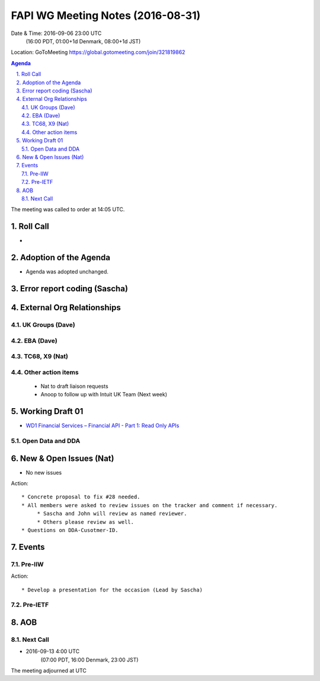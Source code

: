 ============================================
FAPI WG Meeting Notes (2016-08-31)
============================================
Date & Time: 2016-09-06 23:00 UTC
             (16:00 PDT, 01:00+1d Denmark, 08:00+1d JST) 
Location: GoToMeeting https://global.gotomeeting.com/join/321819862

.. sectnum::
   :suffix: .


.. contents:: Agenda

The meeting was called to order at 14:05 UTC. 

Roll Call
=============
* 

Adoption of the Agenda
=========================
* Agenda was adopted unchanged. 


Error report coding (Sascha)
================================

External Org Relationships 
=============================

UK Groups (Dave)
------------------------------------

EBA (Dave)
-------------------

TC68, X9 (Nat)
----------------

Other action items
--------------------

    * Nat to draft liaison requests
    * Anoop to follow up with Intuit UK Team (Next week) 

Working Draft 01
===================

* `WD1 Financial Services – Financial API - Part 1: Read Only APIs <https://bitbucket.org/openid/fapi/src/ec8fde27efc98db7e9cd3e2a7c9d3afcd5aba01c/Financial_API_WD_001.md?at=master&fileviewer=file-view-default>`_   

Open Data and DDA
------------------------------

New & Open Issues (Nat)
=========================
* No new issues

Action:: 


     * Concrete proposal to fix #28 needed. 
     * All members were asked to review issues on the tracker and comment if necessary. 
          * Sascha and John will review as named reviewer. 
          * Others please review as well. 
     * Questions on DDA-Cusotmer-ID. 

Events
=============
Pre-IIW
----------------

Action::

    * Develop a presentation for the occasion (Lead by Sascha)

Pre-IETF
-----------------

AOB
========



Next Call
----------
* 2016-09-13 4:00 UTC
      (07:00 PDT, 16:00 Denmark, 23:00 JST)

The meeting adjourned at  UTC